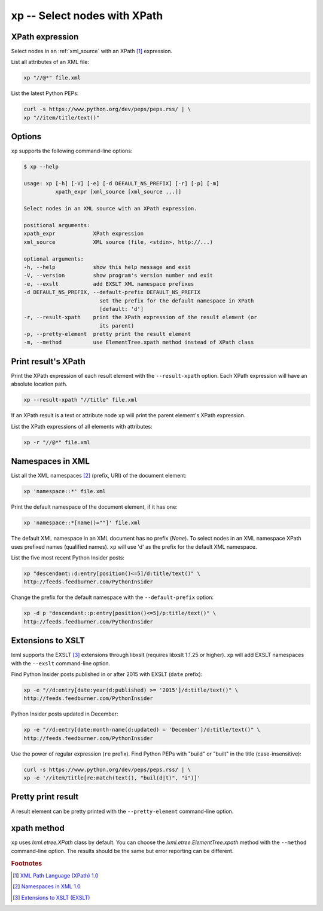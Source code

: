 .. index::
   single: xp script
   single: scripts; xp
   single: XPath

xp -- Select nodes with XPath
=============================

.. index::
   single: XPath expression

XPath expression
----------------
Select nodes in an :ref:`xml_source` with an XPath [#]_ expression.

List all attributes of an XML file:

.. code:: bash

   xp "//@*" file.xml

List the latest Python PEPs:

.. code:: bash

   curl -s https://www.python.org/dev/peps/peps.rss/ | \
   xp "//item/title/text()"

Options
-------
``xp`` supports the following command-line options:

.. code:: bash

   $ xp --help

   usage: xp [-h] [-V] [-e] [-d DEFAULT_NS_PREFIX] [-r] [-p] [-m]
             xpath_expr [xml_source [xml_source ...]]

   Select nodes in an XML source with an XPath expression.

   positional arguments:
   xpath_expr            XPath expression
   xml_source            XML source (file, <stdin>, http://...)

   optional arguments:
   -h, --help            show this help message and exit
   -V, --version         show program's version number and exit
   -e, --exslt           add EXSLT XML namespace prefixes
   -d DEFAULT_NS_PREFIX, --default-prefix DEFAULT_NS_PREFIX
                           set the prefix for the default namespace in XPath
                           [default: 'd']
   -r, --result-xpath    print the XPath expression of the result element (or
                           its parent)
   -p, --pretty-element  pretty print the result element
   -m, --method          use ElementTree.xpath method instead of XPath class

Print result's XPath
--------------------
Print the XPath expression of each result element with the ``--result-xpath`` option.
Each XPath expression will have an absolute location path.

.. sourcecode:: bash

   xp --result-xpath "//title" file.xml

If an XPath result is a text or attribute node ``xp`` will print the parent element's
XPath expression.

List the XPath expressions of all elements with attributes:

.. sourcecode:: bash

   xp -r "//@*" file.xml


.. index::
   single: XML Namespaces
   single: Namespaces

Namespaces in XML
-----------------
List all the XML namespaces [#]_ (prefix, URI) of the document element:

.. code:: bash

   xp 'namespace::*' file.xml

Print the default namespace of the document element, if it has one:

.. code:: bash

   xp 'namespace::*[name()=""]' file.xml

The default XML namespace in an XML document has no prefix (*None*).
To select nodes in an XML namespace XPath uses prefixed names (qualified names).
``xp`` will use 'd' as the prefix for the default XML namespace.

List the five most recent Python Insider posts:

.. code:: bash

   xp "descendant::d:entry[position()<=5]/d:title/text()" \
   http://feeds.feedburner.com/PythonInsider

Change the prefix for the default namespace with the ``--default-prefix`` option:

.. code:: bash

   xp -d p "descendant::p:entry[position()<=5]/p:title/text()" \
   http://feeds.feedburner.com/PythonInsider


.. index::
   single: EXSLT
   single: Extensions to XSLT

Extensions to XSLT
------------------
lxml supports the EXSLT [#]_ extensions through libxslt (requires libxslt 1.1.25 or higher).
``xp`` will add EXSLT namespaces with the ``--exslt`` command-line option.

Find Python Insider posts published in or after 2015 with EXSLT (``date`` prefix):

.. code:: bash

   xp -e "//d:entry[date:year(d:published) >= '2015']/d:title/text()" \
   http://feeds.feedburner.com/PythonInsider

Python Insider posts updated in December:

.. code:: bash

   xp -e "//d:entry[date:month-name(d:updated) = 'December']/d:title/text()" \
   http://feeds.feedburner.com/PythonInsider

Use the power of regular expression (``re`` prefix).
Find Python PEPs with "build" or "built" in the title (case-insensitive):

.. code:: bash

   curl -s https://www.python.org/dev/peps/peps.rss/ | \
   xp -e '//item/title[re:match(text(), "buil(d|t)", "i")]'

Pretty print result
-------------------
A result element can be pretty printed with the ``--pretty-element`` command-line option.

xpath method
------------
``xp`` uses `lxml.etree.XPath` class by default. You can choose the
`lxml.etree.ElementTree.xpath` method with the ``--method`` command-line option.
The results should be the same but error reporting can be different.


.. rubric:: Footnotes

.. [#] `XML Path Language (XPath) 1.0 <https://www.w3.org/TR/xpath>`_
.. [#] `Namespaces in XML 1.0 <https://www.w3.org/TR/xml-names/>`_
.. [#] `Extensions to XSLT (EXSLT) <http://exslt.org/>`_
